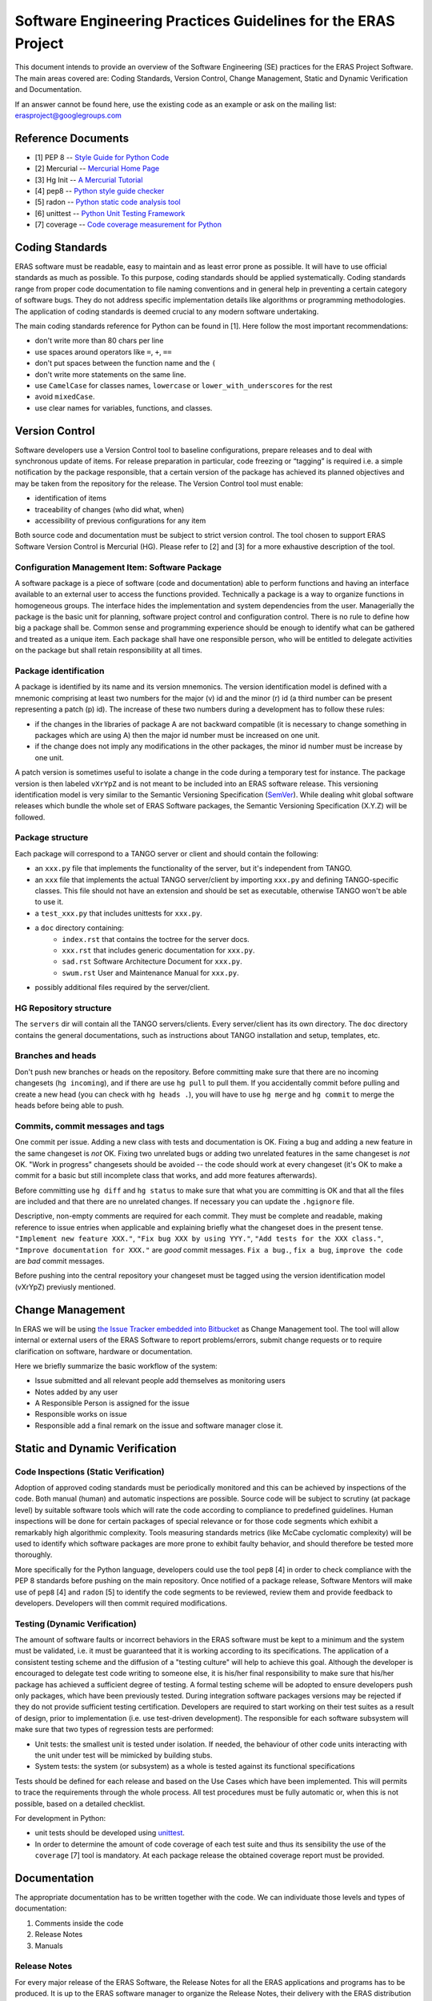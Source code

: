 ==============================================================
Software Engineering Practices Guidelines for the ERAS Project
==============================================================

This document intends to provide an overview of the Software Engineering
(SE) practices for the ERAS Project Software. The main areas covered are:
Coding Standards, Version Control, Change Management, Static and Dynamic
Verification and Documentation.

If an answer cannot be found here, use the existing code as an example or ask
on the mailing list: erasproject@googlegroups.com


Reference Documents
===================

* [1]   PEP 8 -- `Style Guide for Python Code <http://www.python.org/dev/peps/pep-0008>`_
* [2]   Mercurial -- `Mercurial Home Page <http://mercurial.selenic.com/>`_
* [3]   Hg Init -- `A Mercurial Tutorial <http://hginit.com/>`_
* [4]   pep8 -- `Python style guide checker <https://pypi.python.org/pypi/pep8>`_
* [5]   radon -- `Python static code analysis tool <https://github.com/rubik/radon>`_
* [6]   unittest -- `Python Unit Testing Framework
  <http://docs.python.org/3/library/unittest.html>`_
* [7]   coverage -- `Code coverage measurement for Python
  <https://pypi.python.org/pypi/coverage>`_


Coding Standards
================

ERAS software must be readable, easy to maintain and as least error prone
as possible.  It will have to use official standards as much as possible.
To this purpose, coding standards should be applied systematically.
Coding standards range from proper code documentation to file naming
conventions and in general help in preventing a certain category of
software bugs.  They do not address specific implementation details like
algorithms or programming methodologies.  The application of coding
standards is deemed crucial to any modern software undertaking.

The main coding standards reference for Python can be found in [1].
Here follow the most important recommendations:

* don't write more than 80 chars per line

* use spaces around operators like ``=``, ``+``, ``==``

* don't put spaces between the function name and the ``(``

* don't write more statements on the same line.

* use ``CamelCase`` for classes names, ``lowercase`` or
  ``lower_with_underscores`` for the rest

* avoid ``mixedCase``.

* use clear names for variables, functions, and classes.


Version Control
===============

Software developers use a Version Control tool to baseline configurations,
prepare releases and to deal with synchronous update of items.  For release
preparation in particular, code freezing or “tagging” is required i.e. a
simple notification by the package responsible, that a certain version of
the package has achieved its planned objectives and may be taken from the
repository for the release.
The Version Control tool must enable:

* identification of items

* traceability of changes (who did what, when)

* accessibility of previous configurations for any item

Both source code and documentation must be subject to strict version control.
The tool chosen to support ERAS Software Version Control is Mercurial (HG).
Please refer to [2] and [3] for a more exhaustive description of the tool.

Configuration Management Item: Software Package
-----------------------------------------------

A software package is a piece of software (code and documentation) able to
perform functions and having an interface available to an external user to
access the functions provided.
Technically a package is a way to organize functions in homogeneous groups.
The interface hides the implementation and system dependencies from the user.
Managerially the package is the basic unit for planning, software project
control and configuration control.
There is no rule to define how big a package shall be. Common sense and
programming experience should be enough to identify what can be gathered
and treated as a unique item.
Each package shall have one responsible person, who will be entitled to
delegate activities on the package but shall retain responsibility at all
times.

Package identification
----------------------

A package is identified by its name and its version mnemonics. The version
identification model is defined with a mnemonic comprising at least two
numbers for the major (v) id and the minor (r) id (a third number can be
present representing a patch (p) id).
The increase of these two numbers during a development has to follow these
rules:

* if the changes in the libraries of package A are not backward compatible
  (it is necessary to change something in packages which are using A) then
  the major id number must be increased on one unit.
* if the change does not imply any modifications in the other packages,
  the minor id number must be increase by one unit.

A patch version is sometimes useful to isolate a change in the code during
a temporary test for instance. The package version is then labeled
``vXrYpZ`` and is not meant to be included into an ERAS software release.
This versioning identification model is very similar to the Semantic Versioning
Specification (`SemVer <http://www.semver.org/>`_).
While dealing whit global software releases which bundle the whole set of
ERAS Software packages, the Semantic Versioning Specification (X.Y.Z) will
be followed.

Package structure
-----------------

Each package will correspond to a TANGO server or client and should
contain the following:

* an ``xxx.py`` file that implements the functionality of the server, but it's
  independent from TANGO.
* an ``xxx`` file that implements the actual TANGO server/client by importing
  ``xxx.py`` and defining TANGO-specific classes.  This file should not
  have an extension and should be set as executable, otherwise TANGO
  won't be able to use it.
* a ``test_xxx.py`` that includes unittests for ``xxx.py``.
* a ``doc`` directory containing:
    - ``index.rst`` that contains the toctree for the server docs.
    - ``xxx.rst`` that includes generic documentation for ``xxx.py``.
    - ``sad.rst`` Software Architecture Document for ``xxx.py``.
    - ``swum.rst`` User and Maintenance Manual for ``xxx.py``.
* possibly additional files required by the server/client.

HG Repository structure
-----------------------

The ``servers`` dir will contain all the TANGO servers/clients.
Every server/client has its own directory. The ``doc`` directory contains
the general documentations, such as instructions about TANGO installation
and setup, templates, etc.

Branches and heads
------------------

Don't push new branches or heads on the repository.  Before committing make
sure that there are no incoming changesets (``hg incoming``), and if there are
use ``hg pull`` to pull them.  If you accidentally commit before pulling and
create a new head (you can check with ``hg heads .``), you will have to use
``hg merge`` and ``hg commit`` to merge the heads before being able to push.

Commits, commit messages and tags
---------------------------------

One commit per issue.  Adding a new class with tests and documentation is OK.
Fixing a bug and adding a new feature in the same changeset is *not* OK.
Fixing two unrelated bugs or adding two unrelated features in the same
changeset is *not* OK.
"Work in progress" changesets should be avoided -- the code should work at
every changeset (it's OK to make a commit for a basic but still incomplete
class that works, and add more features afterwards).

Before committing use ``hg diff`` and ``hg status`` to make sure that what
you are committing is OK and that all the files are included and that there
are no unrelated changes.  If necessary you can update the ``.hgignore`` file.

Descriptive, non-empty comments are required for each commit. They must be
complete and readable, making reference to issue entries when applicable and
explaining briefly what the changeset does in the present tense.
``"Implement new feature XXX."``, ``"Fix bug XXX by using YYY."``,
``"Add tests for the XXX class."``, ``"Improve documentation for XXX."`` are
*good* commit messages.
``Fix a bug.``, ``fix a bug``, ``improve the code`` are *bad* commit messages.

Before pushing into the central repository your changeset must be tagged
using the version identification model (vXrYpZ) previusly mentioned.


Change Management
=================
In ERAS we will be using `the Issue Tracker embedded into Bitbucket
<https://bitbucket.org/italianmarssociety/eras/issues?status=new&amp;status=open>`_
as Change Management tool.
The tool will allow internal or external users of the ERAS Software to report
problems/errors, submit change requests or to require clarification on software,
hardware or documentation.

Here we briefly summarize the basic workflow of the system:

- Issue submitted and all relevant people add themselves as monitoring users
- Notes added by any user
- A Responsible Person is assigned for the issue
- Responsible works on issue
- Responsible add a final remark on the issue and software manager close it.


Static and Dynamic Verification
===============================

Code Inspections (Static Verification)
--------------------------------------

Adoption of approved coding standards must be periodically monitored and
this can be achieved by inspections of the code.  Both manual (human) and
automatic inspections are possible.  Source code will be subject to scrutiny
(at package level) by suitable software tools which will rate the code
according to compliance to predefined guidelines.
Human inspections will be done for certain packages of special relevance or
for those code segments which exhibit a remarkably high algorithmic complexity.
Tools measuring standards metrics (like McCabe cyclomatic complexity) will
be used to identify which software packages are more prone to exhibit faulty
behavior, and should therefore be tested more thoroughly.

More specifically for the Python language, developers could use the tool
``pep8`` [4] in order to check compliance with the PEP 8 standards before
pushing on the main repository.
Once notified of a package release, Software Mentors will make use of
``pep8`` [4] and ``radon`` [5] to identify the code segments to be reviewed,
review them and provide feedback to developers. Developers will then commit
required modifications.

Testing (Dynamic Verification)
------------------------------

The amount of software faults or incorrect behaviors in the ERAS software
must be kept to a minimum and the system must be validated, i.e. it must
be guaranteed that it is working according to its specifications.
The application of a consistent testing scheme and the diffusion of a
"testing culture" will help to achieve this goal.
Although the developer is encouraged to delegate test code writing to
someone else, it is his/her final responsibility to make sure that his/her
package has achieved a sufficient degree of testing.
A formal testing scheme will be adopted to ensure developers push only
packages, which have been previously tested. During integration software
packages versions may be rejected if they do not provide sufficient testing
certification.
Developers are required to start working on their test suites as a result of
design, prior to implementation (i.e. use test-driven development).
The responsible for each software subsystem will make sure that two types of
regression tests are performed:

* Unit tests: the smallest unit is tested under isolation. If needed, the
  behaviour of other code units interacting with the unit under test will
  be mimicked by building stubs.

* System tests: the system (or subsystem) as a whole is tested against its
  functional specifications

Tests should be defined for each release and based on the Use Cases which
have been implemented. This will permits to trace the requirements through
the whole process.
All test procedures must be fully automatic or, when this is not possible,
based on a detailed checklist.

For development in Python:

* unit tests should be developed using
  `unittest <http://docs.python.org/3/library/unittest.html>`_.

* In order to determine the amount of code coverage of each test suite and
  thus its sensibility the use of the ``coverage`` [7] tool is mandatory.
  At each package release the obtained coverage report must be provided.


Documentation
=============

The appropriate documentation has to be written together with the code.
We can individuate those levels and types of documentation:

1. Comments inside the code
2. Release Notes
3. Manuals

Release Notes
-------------
For every major release of the ERAS Software, the Release Notes for all
the ERAS applications and programs has to be produced. It is up to the ERAS
software manager to organize the Release Notes, their delivery with the ERAS
distribution and publishing on the web.

Manuals
-------
Software documentation must cover the entire software process, from the
Software Architecture definition phase (Software Architecture Document)
to the User documentation (Software User Manual and Software Maintenance Manual).
The documents should go under configuration control in the software repository
within the software package.
All the documentation is written in `reStructuredText
<http://docs.python.org/devguide/documenting.html>`_.
Before committing it should be checked that the documentation builds without
errors or warnings, by running ``make html``.  After building the
documentation it should be open with a browser and check that it looks OK.

